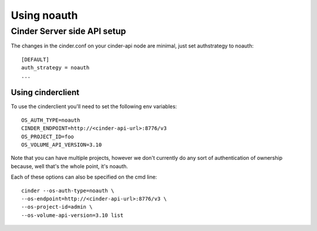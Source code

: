 ============
Using noauth
============

Cinder Server side API setup
============================
The changes in the cinder.conf on your cinder-api node
are minimal, just set authstrategy to noauth::

    [DEFAULT]
    auth_strategy = noauth
    ...

Using cinderclient
------------------
To use the cinderclient you'll need to set the following env variables::

    OS_AUTH_TYPE=noauth
    CINDER_ENDPOINT=http://<cinder-api-url>:8776/v3
    OS_PROJECT_ID=foo
    OS_VOLUME_API_VERSION=3.10

Note that you can have multiple projects, however we don't currently do
any sort of authentication of ownership because, well that's the whole
point, it's noauth.

Each of these options can also be specified on the cmd line::

    cinder --os-auth-type=noauth \
    --os-endpoint=http://<cinder-api-url>:8776/v3 \
    --os-project-id=admin \
    --os-volume-api-version=3.10 list

